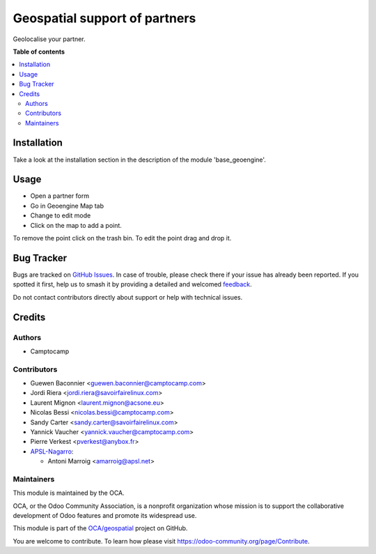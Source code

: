 ==============================
Geospatial support of partners
==============================

.. 
   !!!!!!!!!!!!!!!!!!!!!!!!!!!!!!!!!!!!!!!!!!!!!!!!!!!!
   !! This file is generated by oca-gen-addon-readme !!
   !! changes will be overwritten.                   !!
   !!!!!!!!!!!!!!!!!!!!!!!!!!!!!!!!!!!!!!!!!!!!!!!!!!!!
   !! source digest: sha256:bc3288d0ca7beee07a92d26b0d31c7d41a8a35a81eeb272b2877d4c15e619bbe
   !!!!!!!!!!!!!!!!!!!!!!!!!!!!!!!!!!!!!!!!!!!!!!!!!!!!

.. |badge1| image:: https://img.shields.io/badge/maturity-Beta-yellow.png
    :target: https://odoo-community.org/page/development-status
    :alt: Beta
.. |badge2| image:: https://img.shields.io/badge/licence-AGPL--3-blue.png
    :target: http://www.gnu.org/licenses/agpl-3.0-standalone.html
    :alt: License: AGPL-3
.. |badge3| image:: https://img.shields.io/badge/github-OCA%2Fgeospatial-lightgray.png?logo=github
    :target: https://github.com/OCA/geospatial/tree/18.0/geoengine_partner
    :alt: OCA/geospatial
.. |badge4| image:: https://img.shields.io/badge/weblate-Translate%20me-F47D42.png
    :target: https://translation.odoo-community.org/projects/geospatial-18-0/geospatial-18-0-geoengine_partner
    :alt: Translate me on Weblate
.. |badge5| image:: https://img.shields.io/badge/runboat-Try%20me-875A7B.png
    :target: https://runboat.odoo-community.org/builds?repo=OCA/geospatial&target_branch=18.0
    :alt: Try me on Runboat

|badge1| |badge2| |badge3| |badge4| |badge5|

Geolocalise your partner.

**Table of contents**

.. contents::
   :local:

Installation
============

Take a look at the installation section in the description of the module
'base_geoengine'.

Usage
=====

- Open a partner form
- Go in Geoengine Map tab
- Change to edit mode
- Click on the map to add a point.

To remove the point click on the trash bin. To edit the point drag and
drop it.

Bug Tracker
===========

Bugs are tracked on `GitHub Issues <https://github.com/OCA/geospatial/issues>`_.
In case of trouble, please check there if your issue has already been reported.
If you spotted it first, help us to smash it by providing a detailed and welcomed
`feedback <https://github.com/OCA/geospatial/issues/new?body=module:%20geoengine_partner%0Aversion:%2018.0%0A%0A**Steps%20to%20reproduce**%0A-%20...%0A%0A**Current%20behavior**%0A%0A**Expected%20behavior**>`_.

Do not contact contributors directly about support or help with technical issues.

Credits
=======

Authors
-------

* Camptocamp

Contributors
------------

- Guewen Baconnier <guewen.baconnier@camptocamp.com>
- Jordi Riera <jordi.riera@savoirfairelinux.com>
- Laurent Mignon <laurent.mignon@acsone.eu>
- Nicolas Bessi <nicolas.bessi@camptocamp.com>
- Sandy Carter <sandy.carter@savoirfairelinux.com>
- Yannick Vaucher <yannick.vaucher@camptocamp.com>
- Pierre Verkest <pverkest@anybox.fr>
- `APSL-Nagarro <https://www.apsl.tech>`__:

  - Antoni Marroig <amarroig@apsl.net>

Maintainers
-----------

This module is maintained by the OCA.

.. image:: https://odoo-community.org/logo.png
   :alt: Odoo Community Association
   :target: https://odoo-community.org

OCA, or the Odoo Community Association, is a nonprofit organization whose
mission is to support the collaborative development of Odoo features and
promote its widespread use.

This module is part of the `OCA/geospatial <https://github.com/OCA/geospatial/tree/18.0/geoengine_partner>`_ project on GitHub.

You are welcome to contribute. To learn how please visit https://odoo-community.org/page/Contribute.
